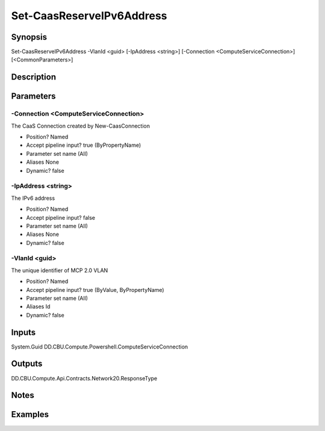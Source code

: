 ﻿
Set-CaasReserveIPv6Address
===================

Synopsis
--------

.. code-block:: powershell
    
    
Set-CaasReserveIPv6Address -VlanId <guid> [-IpAddress <string>] [-Connection <ComputeServiceConnection>] [<CommonParameters>]





Description
-----------



Parameters
----------




-Connection <ComputeServiceConnection>
~~~~~~~~~

The CaaS Connection created by New-CaasConnection

* Position?                    Named
* Accept pipeline input?       true (ByPropertyName)
* Parameter set name           (All)
* Aliases                      None
* Dynamic?                     false





-IpAddress <string>
~~~~~~~~~

The IPv6 address

* Position?                    Named
* Accept pipeline input?       false
* Parameter set name           (All)
* Aliases                      None
* Dynamic?                     false





-VlanId <guid>
~~~~~~~~~

The unique identifier of MCP 2.0 VLAN

* Position?                    Named
* Accept pipeline input?       true (ByValue, ByPropertyName)
* Parameter set name           (All)
* Aliases                      Id
* Dynamic?                     false





Inputs
------

System.Guid
DD.CBU.Compute.Powershell.ComputeServiceConnection


Outputs
-------

DD.CBU.Compute.Api.Contracts.Network20.ResponseType


Notes
-----



Examples
---------


